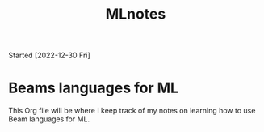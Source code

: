 #+title: MLnotes
Started [2022-12-30 Fri]

* Beams languages for ML
This Org file will be where I keep track of my notes on learning how to use Beam languages for ML.
